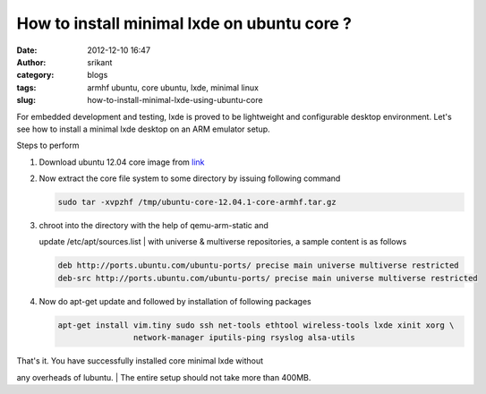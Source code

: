 How to install minimal lxde on ubuntu core ?
############################################
:date: 2012-12-10 16:47
:author: srikant
:category: blogs
:tags: armhf ubuntu, core ubuntu, lxde, minimal linux
:slug: how-to-install-minimal-lxde-using-ubuntu-core

For embedded development and testing, lxde is proved to be lightweight
and configurable desktop environment. Let's see how to install a minimal
lxde desktop on an ARM emulator setup.

.. raw:: html

   <div class="document">

Steps to perform

#. Download ubuntu 12.04 core image from `link`_

#. Now extract the core file system to some directory by issuing
   following command

   .. code:: literal-block

       sudo tar -xvpzhf /tmp/ubuntu-core-12.04.1-core-armhf.tar.gz

#. | chroot into the directory with the help of qemu-arm-static and
   update /etc/apt/sources.list
   |  with universe & multiverse repositories, a sample content is as
   follows

   .. code:: literal-block

       deb http://ports.ubuntu.com/ubuntu-ports/ precise main universe multiverse restricted
       deb-src http://ports.ubuntu.com/ubuntu-ports/ precise main universe multiverse restricted

#. Now do apt-get update and followed by installation of following
   packages

   .. code:: literal-block

       apt-get install vim.tiny sudo ssh net-tools ethtool wireless-tools lxde xinit xorg \
                       network-manager iputils-ping rsyslog alsa-utils

| That's it. You have successfully installed core minimal lxde without
any overheads of lubuntu.
|  The entire setup should not take more than 400MB.

.. raw:: html

   </div>

 

.. _link: http://cdimage.ubuntu.com/ubuntu-core/releases/12.04/release/ubuntu-core-12.04.1-core-armhf.tar.gz
